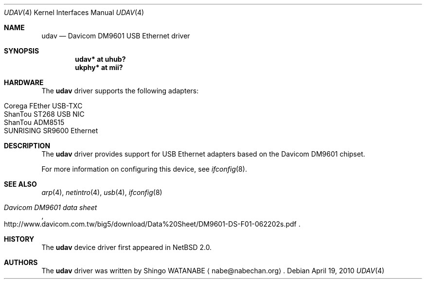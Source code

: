 .\"	$NetBSD$
.\"
.\" Copyright (c) 2003
.\"     Shingo WATANABE <nabe@nabechan.org>. All rights reserved.
.\"
.\" Redistribution and use in source and binary forms, with or without
.\" modification, are permitted provided that the following conditions
.\" are met:
.\" 1. Redistributions of source code must retain the above copyright
.\"    notice, this list of conditions and the following disclaimer.
.\" 2. Redistributions in binary form must reproduce the above copyright
.\"    notice, this list of conditions and the following disclaimer in the
.\"    documentation and/or other materials provided with the distribution.
.\" 3. All advertising materials mentioning features or use of this software
.\"    must display the following acknowledgement:
.\"     This product includes software developed by Shingo WATANABE.
.\" 4. Neither the name of the author nor the names of any co-contributors
.\"    may be used to endorse or promote products derived from this software
.\"   without specific prior written permission.
.\"
.\" THIS SOFTWARE IS PROVIDED BY THE AUTHOR AND CONTRIBUTORS ``AS IS'' AND
.\" ANY EXPRESS OR IMPLIED WARRANTIES, INCLUDING, BUT NOT LIMITED TO, THE
.\" IMPLIED WARRANTIES OF MERCHANTABILITY AND FITNESS FOR A PARTICULAR PURPOSE
.\" ARE DISCLAIMED.  IN NO EVENT SHALL Bill Paul OR THE VOICES IN HIS HEAD
.\" BE LIABLE FOR ANY DIRECT, INDIRECT, INCIDENTAL, SPECIAL, EXEMPLARY, OR
.\" CONSEQUENTIAL DAMAGES (INCLUDING, BUT NOT LIMITED TO, PROCUREMENT OF
.\" SUBSTITUTE GOODS OR SERVICES; LOSS OF USE, DATA, OR PROFITS; OR BUSINESS
.\" INTERRUPTION) HOWEVER CAUSED AND ON ANY THEORY OF LIABILITY, WHETHER IN
.\" CONTRACT, STRICT LIABILITY, OR TORT (INCLUDING NEGLIGENCE OR OTHERWISE)
.\" ARISING IN ANY WAY OUT OF THE USE OF THIS SOFTWARE, EVEN IF ADVISED OF
.\" THE POSSIBILITY OF SUCH DAMAGE.
.\"
.Dd April 19, 2010
.Dt UDAV 4
.Os
.Sh NAME
.Nm udav
.Nd Davicom DM9601 USB Ethernet driver
.Sh SYNOPSIS
.Cd "udav*  at uhub?"
.Cd "ukphy* at mii?"
.Sh HARDWARE
The
.Nm
driver supports the following adapters:
.Pp
.Bl -tag -width Dv -offset indent -compact
.It Tn Corega FEther USB-TXC
.It Tn ShanTou ST268 USB NIC
.It Tn ShanTou ADM8515
.It Tn SUNRISING SR9600 Ethernet
.El
.Sh DESCRIPTION
The
.Nm
driver provides support for USB
.Tn Ethernet
adapters based on the Davicom DM9601 chipset.
.Pp
For more information on configuring this device, see
.Xr ifconfig 8 .
.Sh SEE ALSO
.Xr arp 4 ,
.Xr netintro 4 ,
.Xr usb 4 ,
.Xr ifconfig 8
.Rs
.%T Davicom DM9601 data sheet
.%U http://www.davicom.com.tw/big5/download/Data%20Sheet/DM9601-DS-F01-062202s.pdf
.Re
.Sh HISTORY
The
.Nm
device driver first appeared in
.Nx 2.0 .
.Sh AUTHORS
The
.Nm
driver was written by
.An Shingo WATANABE
.Aq nabe@nabechan.org .

